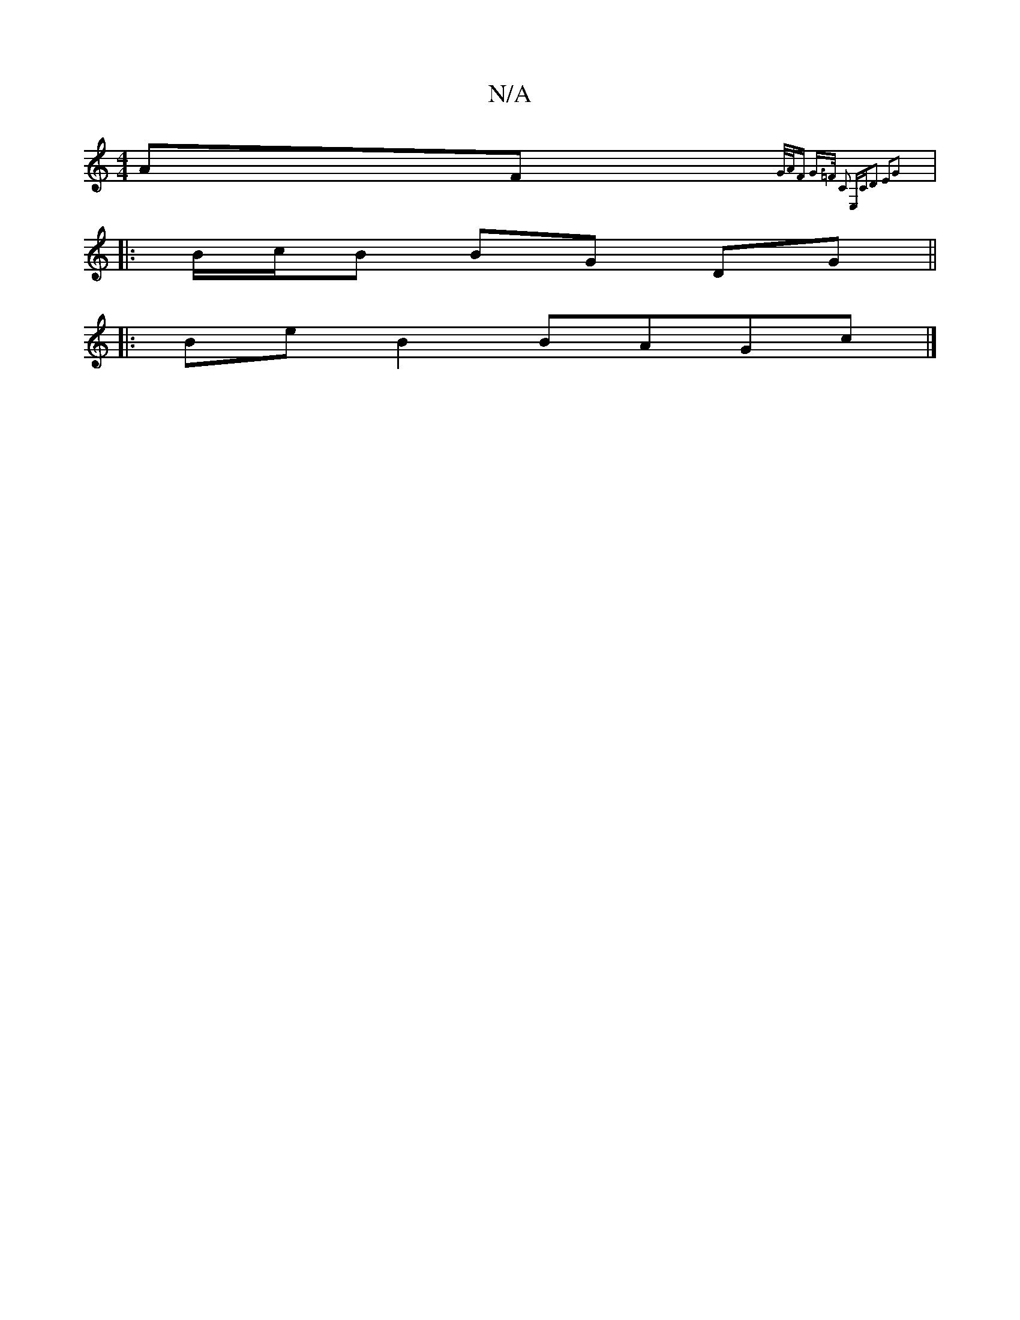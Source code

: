 X:1
T:N/A
M:4/4
R:N/A
K:Cmajor
AF{G/A/F G>=F C2 E,C|D2 E2G2 ||
|:B/c/B BG DG||
|: BeB2 BAGc|]

|: B EB,D D2A ^cdB-|cAB ABc BAB|cAF E2c :|

d3 d dd | eeaf e2 ag|affd egfa|bggb gfed|c2BA Bddd| BGED BEFE:|2 FGEF EGBd|fddf eabe|BcdB A2